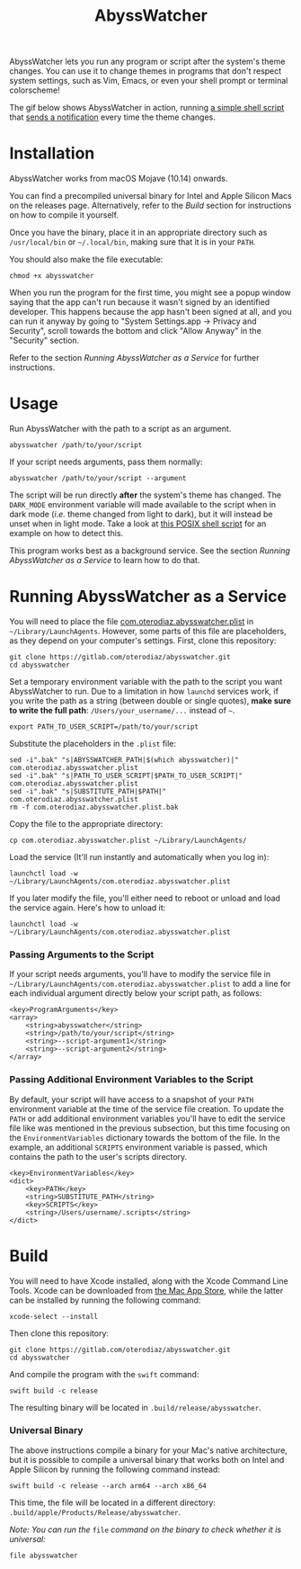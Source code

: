#+title: AbyssWatcher

AbyssWatcher lets you run any program or script after the system's theme changes. You can use it to change themes in programs that don't respect system settings, such as Vim, Emacs, or even your shell prompt or terminal colorscheme!

The gif below shows AbyssWatcher in action, running [[./sample-script.sh][a simple shell script]] that [[https://github.com/julienXX/terminal-notifier][sends a notification]] every time the theme changes.

#+attr_html: :alt "AbyssWatcher Example GIF"
[[./abysswatcher.gif]]

* Installation
AbyssWatcher works from macOS Mojave (10.14) onwards.

You can find a precompiled universal binary for Intel and Apple Silicon Macs on the releases page. Alternatively, refer to the /Build/ section for instructions on how to compile it yourself.

Once you have the binary, place it in an appropriate directory such as ~/usr/local/bin~ or =~/.local/bin=, making sure that it is in your ~PATH~.

You should also make the file executable:
#+begin_src shell
chmod +x abysswatcher
#+end_src

When you run the program for the first time, you might see a popup window saying that the app can't run because it wasn't signed by an identified developer. This happens because the app hasn't been signed at all, and you can run it anyway by going to "System Settings.app -> Privacy and Security", scroll towards the bottom and click "Allow Anyway" in the "Security" section.

Refer to the section /Running AbyssWatcher as a Service/ for further instructions.

* Usage
Run AbyssWatcher with the path to a script as an argument.
#+begin_src shell
abysswatcher /path/to/your/script
#+end_src

If your script needs arguments, pass them normally:
#+begin_src shell
abysswatcher /path/to/your/script --argument
#+end_src

The script will be run directly *after* the system's theme has changed. The ~DARK_MODE~ environment variable will made available to the script when in dark mode (/i.e./ theme changed from light to dark), but it will instead be unset when in light mode. Take a look at [[./sample-script.sh][this POSIX shell script]] for an example on how to detect this.

This program works best as a background service. See the section /Running AbyssWatcher as a Service/ to learn how to do that.

* Running AbyssWatcher as a Service
You will need to place the file [[./com.oterodiaz.abysswatcher.plist][com.oterodiaz.abysswatcher.plist]] in =~/Library/LaunchAgents=. However, some parts of this file are placeholders, as they depend on your computer's settings. First, clone this repository:
#+begin_src shell
git clone https://gitlab.com/oterodiaz/abysswatcher.git
cd abysswatcher
#+end_src

Set a temporary environment variable with the path to the script you want AbyssWatcher to run. Due to a limitation in how ~launchd~ services work, if you write the path as a string (between double or single quotes), *make sure to write the full path*: ~/Users/your_username/...~ instead of =~=.
#+begin_src shell
export PATH_TO_USER_SCRIPT=/path/to/your/script
#+end_src

Substitute the placeholders in the ~.plist~ file:
#+begin_src shell
sed -i".bak" "s|ABYSSWATCHER_PATH|$(which abysswatcher)|" com.oterodiaz.abysswatcher.plist
sed -i".bak" "s|PATH_TO_USER_SCRIPT|$PATH_TO_USER_SCRIPT|" com.oterodiaz.abysswatcher.plist
sed -i".bak" "s|SUBSTITUTE_PATH|$PATH|" com.oterodiaz.abysswatcher.plist
rm -f com.oterodiaz.abysswatcher.plist.bak
#+end_src

Copy the file to the appropriate directory:
#+begin_src shell
cp com.oterodiaz.abysswatcher.plist ~/Library/LaunchAgents/
#+end_src

Load the service (It'll run instantly and automatically when you log in):
#+begin_src shell
launchctl load -w ~/Library/LaunchAgents/com.oterodiaz.abysswatcher.plist
#+end_src

If you later modify the file, you'll either need to reboot or unload and load the service again. Here's how to unload it:
#+begin_src shell
launchctl load -w ~/Library/LaunchAgents/com.oterodiaz.abysswatcher.plist
#+end_src

*** Passing Arguments to the Script
If your script needs arguments, you'll have to modify the service file in =~/Library/LaunchAgents/com.oterodiaz.abysswatcher.plist= to add a line for each individual argument directly below your script path, as follows:
#+begin_example
<key>ProgramArguments</key>
<array>
    <string>abysswatcher</string>
    <string>/path/to/your/script</string>
    <string>--script-argument1</string>
    <string>--script-argument2</string>
</array>
#+end_example

*** Passing Additional Environment Variables to the Script
By default, your script will have access to a snapshot of your ~PATH~ environment variable at the time of the service file creation. To update the ~PATH~ or add additional environment variables you'll have to edit the service file like was mentioned in the previous subsection, but this time focusing on the ~EnvironmentVariables~ dictionary towards the bottom of the file. In the example, an additional ~SCRIPTS~ environment variable is passed, which contains the path to the user's scripts directory.
#+begin_example
<key>EnvironmentVariables</key>
<dict>
    <key>PATH</key>
    <string>SUBSTITUTE_PATH</string>
    <key>SCRIPTS</key>
    <string>/Users/username/.scripts</string>
</dict>
#+end_example

* Build
You will need to have Xcode installed, along with the Xcode Command Line Tools. Xcode can be downloaded from [[https://apps.apple.com/es/app/xcode/id497799835][the Mac App Store]], while the latter can be installed by running the following command:
#+begin_src shell
xcode-select --install
#+end_src

Then clone this repository:
#+begin_src shell
git clone https://gitlab.com/oterodiaz/abysswatcher.git
cd abysswatcher
#+end_src

And compile the program with the ~swift~ command:
#+begin_src shell
swift build -c release
#+end_src

The resulting binary will be located in ~.build/release/abysswatcher~.

*** Universal Binary
The above instructions compile a binary for your Mac's native architecture, but it is possible to compile a universal binary that works both on Intel and Apple Silicon by running the following command instead:
#+begin_src shell
swift build -c release --arch arm64 --arch x86_64
#+end_src

This time, the file will be located in a different directory: ~.build/apple/Products/Release/abysswatcher~.

/Note: You can run the/ ~file~ /command on the binary to check whether it is universal:/
#+begin_src shell
file abysswatcher
#+end_src
